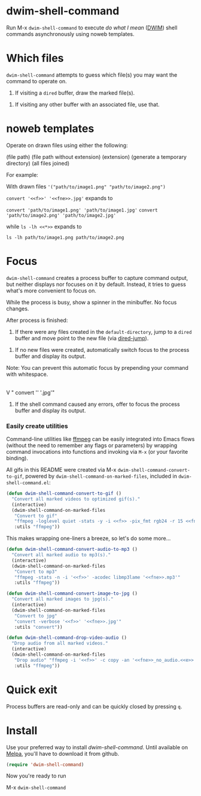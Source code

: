 * dwim-shell-command

Run M-x =dwim-shell-command= to execute /do what I mean/ ([[https://en.wikipedia.org/wiki/DWIM][DWIM]]) shell commands asynchronously using noweb templates.

* Which files

=dwim-shell-command= attempts to guess which file(s) you may want the command to operate on.

1. If visiting a =dired= buffer, draw the marked file(s).

[[file:images/diredmark.gif]]

2. If visiting any other buffer with an associated file, use that.

[[file:images/blur.png]]

* noweb templates

Operate on drawn files using either the following:

  <<f>> (file path)
  <<fne>> (file path without extension)
  <<e>> (extension)
  <<td>> (generate a temporary directory)
  <<*>> (all files joined)

[[file:images/template.png]]

For example:

With drawn files ='("path/to/image1.png" "path/to/image2.png")=

   =convert '<<f>>' '<<fne>>.jpg'= expands to

     =convert 'path/to/image1.png' 'path/to/image1.jpg'=
     =convert 'path/to/image2.png' 'path/to/image2.jpg'=

   while =ls -lh <<*>>= expands to

     =ls -lh path/to/image1.png path/to/image2.png=

* Focus

=dwim-shell-command= creates a process buffer to capture command output, but neither displays nor focuses on it by default. Instead, it tries to guess what's more convenient to focus on.

While the process is busy, show a spinner in the minibuffer. No focus changes.

[[file:images/progress.gif]]

After process is finished:

1. If there were any files created in the =default-directory=, jump to a =dired= buffer and move point to the new file (via [[https://www.gnu.org/software/emacs/manual/html_node/emacs/Dired-Enter.html][dired-jump]]).

[[file:images/showme.png]]


2. If no new files were created, automatically switch focus to the process buffer and display its output.

[[file:images/apple.gif]]

Note: You can prevent this automatic focus by prepending your command with whitespace.

   |
   V
  " convert '<<f>>' '<<fne>>.jpg'"

3. If the shell command caused any errors, offer to focus the process buffer and display its output.

[[file:images/couldnt.png]]

*** Easily create utilities

Command-line utilities like [[https://ffmpeg.org/][ffmpeg]] can be easily integrated into Emacs flows (without the need to remember any flags or parameters) by wrapping command invocations into functions and invoking via =M-x= (or your favorite binding).

All gifs in this README were created via M-x =dwim-shell-command-convert-to-gif=, powered by =dwim-shell-command-on-marked-files=, included in =dwim-shell-command.el=:

#+begin_src emacs-lisp :lexical no
  (defun dwim-shell-command-convert-to-gif ()
    "Convert all marked videos to optimized gif(s)."
    (interactive)
    (dwim-shell-command-on-marked-files
     "Convert to gif"
     "ffmpeg -loglevel quiet -stats -y -i <<f>> -pix_fmt rgb24 -r 15 <<fne>>.gif"
     :utils "ffmpeg"))
#+end_src

[[file:images/togif_x1.5.gif]]

This makes wrapping one-liners a breeze, so let's do some more...

#+begin_src emacs-lisp :lexical no
  (defun dwim-shell-command-convert-audio-to-mp3 ()
    "Convert all marked audio to mp3(s)."
    (interactive)
    (dwim-shell-command-on-marked-files
     "Convert to mp3"
     "ffmpeg -stats -n -i '<<f>>' -acodec libmp3lame '<<fne>>.mp3'"
     :utils "ffmpeg"))

  (defun dwim-shell-command-convert-image-to-jpg ()
    "Convert all marked images to jpg(s)."
    (interactive)
    (dwim-shell-command-on-marked-files
     "Convert to jpg"
     "convert -verbose '<<f>>' '<<fne>>.jpg'"
     :utils "convert"))

  (defun dwim-shell-command-drop-video-audio ()
    "Drop audio from all marked videos."
    (interactive)
    (dwim-shell-command-on-marked-files
     "Drop audio" "ffmpeg -i '<<f>>' -c copy -an '<<fne>>_no_audio.<<e>>'"
     :utils "ffmpeg"))
#+end_src

* Quick exit

Process buffers are read-only and can be quickly closed by pressing =q=.

* Install

Use your preferred way to install /dwim-shell-command/. Until available on [[https://melpa.org/][Melpa]], you'll have to download it from github.

#+begin_src emacs-lisp
  (require 'dwim-shell-command)
#+end_src

Now you're ready to run

M-x =dwim-shell-command=
